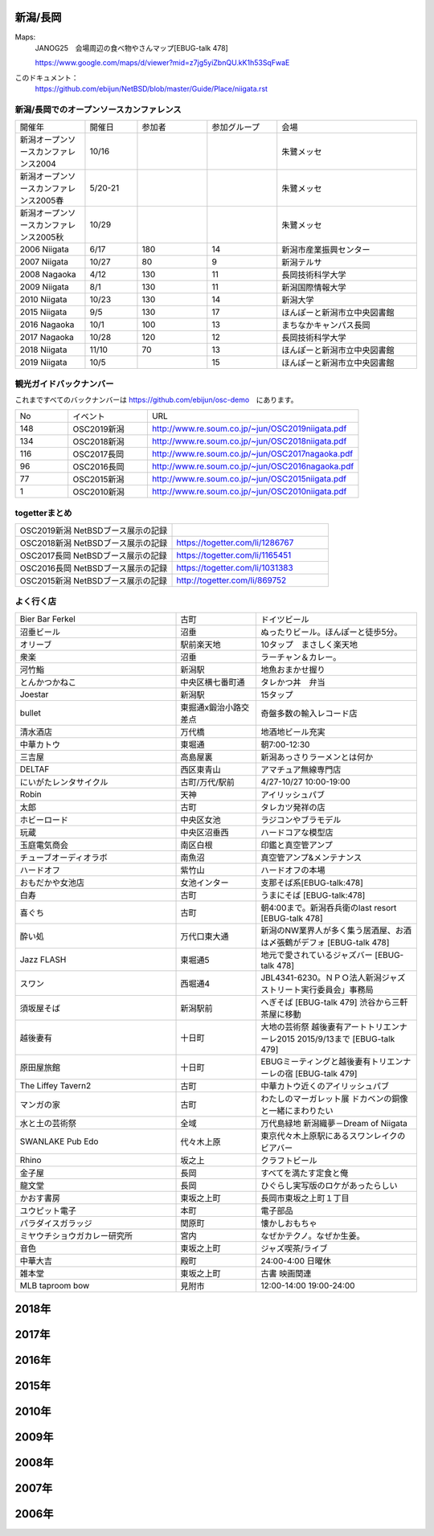 .. 
 Copyright (c) 2015-9 Jun Ebihara All rights reserved.
 Redistribution and use in source and binary forms, with or without
 modification, are permitted provided that the following conditions
 are met:
 1. Redistributions of source code must retain the above copyright
    notice, this list of conditions and the following disclaimer.
 2. Redistributions in binary form must reproduce the above copyright
    notice, this list of conditions and the following disclaimer in the
    documentation and/or other materials provided with the distribution.
 THIS SOFTWARE IS PROVIDED BY THE AUTHOR ``AS IS'' AND ANY EXPRESS OR
 IMPLIED WARRANTIES, INCLUDING, BUT NOT LIMITED TO, THE IMPLIED WARRANTIES
 OF MERCHANTABILITY AND FITNESS FOR A PARTICULAR PURPOSE ARE DISCLAIMED.
 IN NO EVENT SHALL THE AUTHOR BE LIABLE FOR ANY DIRECT, INDIRECT,
 INCIDENTAL, SPECIAL, EXEMPLARY, OR CONSEQUENTIAL DAMAGES (INCLUDING, BUT
 NOT LIMITED TO, PROCUREMENT OF SUBSTITUTE GOODS OR SERVICES; LOSS OF USE,
 DATA, OR PROFITS; OR BUSINESS INTERRUPTION) HOWEVER CAUSED AND ON ANY
 THEORY OF LIABILITY, WHETHER IN CONTRACT, STRICT LIABILITY, OR TORT
 (INCLUDING NEGLIGENCE OR OTHERWISE) ARISING IN ANY WAY OUT OF THE USE OF
 THIS SOFTWARE, EVEN IF ADVISED OF THE POSSIBILITY OF SUCH DAMAGE.


新潟/長岡
-------

Maps:
 JANOG25　会場周辺の食べ物やさんマップ[EBUG-talk 478]

 https://www.google.com/maps/d/viewer?mid=z7jg5yiZbnQU.kK1h53SqFwaE

このドキュメント：
 https://github.com/ebijun/NetBSD/blob/master/Guide/Place/niigata.rst

新潟/長岡でのオープンソースカンファレンス
~~~~~~~~~~~~~~~~~~~~~~~~~~~~~~~~~~~~~~

.. csv-table::
 :widths: 20 15 20 20 40

 開催年,開催日,参加者,参加グループ,会場
 新潟オープンソースカンファレンス2004,10/16,,,朱鷺メッセ
 新潟オープンソースカンファレンス2005春,5/20-21,,,朱鷺メッセ
 新潟オープンソースカンファレンス2005秋,10/29,,,朱鷺メッセ
 2006 Niigata ,6/17,180,14,新潟市産業振興センター
 2007 Niigata ,10/27,80,9,新潟テルサ
 2008 Nagaoka ,4/12,130,11,長岡技術科学大学
 2009 Niigata ,8/1,130,11,新潟国際情報大学
 2010 Niigata,10/23,130,14,新潟大学
 2015 Niigata,9/5,130,17,ほんぽーと新潟市立中央図書館
 2016 Nagaoka,10/1,100,13,まちなかキャンパス長岡
 2017 Nagaoka,10/28,120,12,長岡技術科学大学
 2018 Niigata,11/10,70,13,ほんぽーと新潟市立中央図書館
 2019 Niigata,10/5,,15,ほんぽーと新潟市立中央図書館

観光ガイドバックナンバー 
~~~~~~~~~~~~~~~~~~~~~~~~~~~~~~~~~~~~~~

これまですべてのバックナンバーは 
https://github.com/ebijun/osc-demo　にあります。

.. csv-table::
 :widths: 20 30 80

 No,イベント,URL
 148,OSC2019新潟,http://www.re.soum.co.jp/~jun/OSC2019niigata.pdf
 134,OSC2018新潟,http://www.re.soum.co.jp/~jun/OSC2018niigata.pdf
 116,OSC2017長岡,http://www.re.soum.co.jp/~jun/OSC2017nagaoka.pdf
 96,OSC2016長岡,http://www.re.soum.co.jp/~jun/OSC2016nagaoka.pdf
 77,OSC2015新潟,http://www.re.soum.co.jp/~jun/OSC2015niigata.pdf
 1,OSC2010新潟,http://www.re.soum.co.jp/~jun/OSC2010niigata.pdf

togetterまとめ
~~~~~~~~~~~~~~~

.. csv-table::
 :widths: 80 80

 OSC2019新潟 NetBSDブース展示の記録,
 OSC2018新潟 NetBSDブース展示の記録,https://togetter.com/li/1286767
 OSC2017長岡 NetBSDブース展示の記録,https://togetter.com/li/1165451
 OSC2016長岡 NetBSDブース展示の記録,https://togetter.com/li/1031383
 OSC2015新潟 NetBSDブース展示の記録,http://togetter.com/li/869752

よく行く店
~~~~~~~~~~~~~~

.. csv-table::
 :widths: 60 30 60

 Bier Bar Ferkel,古町,ドイツビール
 沼垂ビール,沼垂,ぬったりビール。ほんぽーと徒歩5分。
 オリーブ,駅前楽天地,10タップ　まさしく楽天地
 衆楽,沼垂,ラーチャン＆カレー。
 河竹鮨,新潟駅,地魚おまかせ握り
 とんかつかねこ,中央区横七番町通,タレかつ丼　弁当　
 Joestar,新潟駅,15タップ
 bullet,東掘通x鍛治小路交差点,奇盤多数の輸入レコード店
 清水酒店,万代橋,地酒地ビール充実
 中華カトウ,東堀通,朝7:00-12:30
 三吉屋,高島屋裏,新潟あっさりラーメンとは何か
 DELTAF,西区東青山,アマチュア無線専門店
 にいがたレンタサイクル,古町/万代/駅前,4/27-10/27 10:00-19:00
 Robin,天神,アイリッシュパブ
 太郎,古町,タレカツ発祥の店
 ホビーロード,中央区女池,ラジコンやブラモデル
 玩蔵,中央区沼垂西,ハードコアな模型店
 玉庭電気商会,南区白根,印鑑と真空管アンプ
 チューブオーディオラボ,南魚沼,真空管アンプ&メンテナンス
 ハードオフ,紫竹山,ハードオフの本場
 おもだかや女池店,女池インター,支那そば系[EBUG-talk:478]
 白寿,古町,うまにそば [EBUG-talk:478]
 喜ぐち,古町,朝4:00まで。新潟呑兵衛のlast resort [EBUG-talk 478]
 酔い処,万代口東大通,新潟のNW業界人が多く集う居酒屋、お酒は〆張鶴がデフォ [EBUG-talk 478]
 Jazz FLASH,東堀通5,地元で愛されているジャズバー [EBUG-talk 478]
 スワン,西堀通4,JBL4341-6230。ＮＰＯ法人新潟ジャズストリート実行委員会」事務局
 須坂屋そば,新潟駅前,へぎそば [EBUG-talk 479] 渋谷から三軒茶屋に移動
 越後妻有,十日町,大地の芸術祭 越後妻有アートトリエンナーレ2015 2015/9/13まで [EBUG-talk 479]
 原田屋旅館,十日町,EBUGミーティングと越後妻有トリエンナーレの宿 [EBUG-talk 479]
 The Liffey Tavern2,古町,中華カトウ近くのアイリッシュパブ
 マンガの家,古町,わたしのマーガレット展 ドカベンの銅像と一緒にまわりたい
 水と土の芸術祭,全域,万代島緑地 新潟織夢－Dream of Niigata
 SWANLAKE Pub Edo,代々木上原,東京代々木上原駅にあるスワンレイクのビアバー
 Rhino,坂之上,クラフトビール
 金子屋,長岡,すべてを満たす定食と俺
 龍文堂,長岡,ひぐらし実写版のロケがあったらしい
 かおす書房,東坂之上町,長岡市東坂之上町１丁目
 ユウピット電子,本町,電子部品
 パラダイスガラッジ,関原町,懐かしおもちゃ
 ミヤウチショウガカレー研究所,宮内,なぜかテクノ。なぜか生姜。
 音色,東坂之上町,ジャズ喫茶/ライブ
 中華大吉,殿町,24:00-4:00 日曜休
 雑本堂,東坂之上町,古書 映画関連
 MLB taproom bow,見附市,12:00-14:00 19:00-24:00 

2018年
---------------

.. image::  ../Picture/2018/11/10/DSC_6264.JPG
.. image::  ../Picture/2018/11/10/DSC_6265.JPG
.. image::  ../Picture/2018/11/10/DSC_6266.JPG
.. image::  ../Picture/2018/11/10/DSC_6267.JPG
.. image::  ../Picture/2018/11/10/DSC_6268.JPG
.. image::  ../Picture/2018/11/10/DSC_6269.JPG
.. image::  ../Picture/2018/11/10/DSC_6273.JPG
.. image::  ../Picture/2018/11/10/DSC_6274.JPG
.. image::  ../Picture/2018/11/10/DSC_6275.JPG

2017年
---------------

.. image::  ../Picture/2017/10/28/DSC_4411.JPG
.. image::  ../Picture/2017/10/28/DSC_4414.JPG
.. image::  ../Picture/2017/10/28/DSC_4421.JPG
.. image::  ../Picture/2017/10/28/DSC_4422.JPG
.. image::  ../Picture/2017/10/28/DSC_4425.JPG
.. image::  ../Picture/2017/10/28/DSC_4426.JPG
.. image::  ../Picture/2017/10/28/DSC_4427.JPG
.. image::  ../Picture/2017/10/28/DSC_4428.JPG
.. image::  ../Picture/2017/10/28/DSC_4430.JPG
.. image::  ../Picture/2017/10/28/DSC_4434.JPG
.. image::  ../Picture/2017/10/28/DSC_4436.JPG
.. image::  ../Picture/2017/10/28/DSC_4437.JPG
.. image::  ../Picture/2017/10/28/DSC_4438.JPG
.. image::  ../Picture/2017/10/28/DSC_4439.JPG
.. image::  ../Picture/2017/10/28/DSC_4440.JPG

2016年
---------------

.. image::  ../Picture/2016/09/30/DSC_2427.JPG
.. image::  ../Picture/2016/09/30/DSC_2428.JPG
.. image::  ../Picture/2016/10/01/1475289921786.jpg
.. image::  ../Picture/2016/10/01/1475290318138.jpg
.. image::  ../Picture/2016/10/01/1475290356132.jpg
.. image::  ../Picture/2016/10/01/DSC09118.JPG
.. image::  ../Picture/2016/10/01/DSC09119.JPG
.. image::  ../Picture/2016/10/01/DSC_2430.JPG
.. image::  ../Picture/2016/10/01/DSC_2431.JPG
.. image::  ../Picture/2016/10/01/DSC_2432.JPG
.. image::  ../Picture/2016/10/01/DSC_2433.JPG
.. image::  ../Picture/2016/10/01/DSC_2434.JPG
.. image::  ../Picture/2016/10/01/DSC_2439.JPG
.. image::  ../Picture/2016/10/01/DSC_2440.JPG
.. image::  ../Picture/2016/10/01/DSC_2441.JPG
.. image::  ../Picture/2016/10/01/DSC_2442.JPG
.. image::  ../Picture/2016/10/01/DSC_2443.JPG
.. image::  ../Picture/2016/10/01/DSC_2444.JPG
.. image::  ../Picture/2016/10/01/DSC_2446.JPG
.. image::  ../Picture/2016/10/01/DSC_2447.JPG
.. image::  ../Picture/2016/10/01/DSC_2448.JPG
.. image::  ../Picture/2016/10/01/DSC_2449.JPG
.. image::  ../Picture/2016/10/01/DSC_2453.JPG
.. image::  ../Picture/2016/10/01/DSC_2454.JPG


2015年
---------------

.. image::  ../Picture/2015/09/05/1441416059734.jpg
.. image::  ../Picture/2015/09/05/1441416092352.jpg
.. image::  ../Picture/2015/09/05/1441418640717.jpg
.. image::  ../Picture/2015/09/05/1441419047069.jpg
.. image::  ../Picture/2015/09/05/1441419849572.jpg
.. image::  ../Picture/2015/09/05/1441420318904.jpg
.. image::  ../Picture/2015/09/05/1441422430145.jpg
.. image::  ../Picture/2015/09/05/1441422643178.jpg
.. image::  ../Picture/2015/09/05/1441432517994.jpg


2010年
---------------

.. image::  ../Picture/2010/10/23/019.JPG
.. image::  ../Picture/2010/10/23/003.JPG
.. image::  ../Picture/2010/10/23/004.JPG
.. image::  ../Picture/2010/10/23/005.JPG
.. image::  ../Picture/2010/10/23/006.JPG
.. image::  ../Picture/2010/10/23/007.JPG
.. image::  ../Picture/2010/10/23/008.JPG
.. image::  ../Picture/2010/10/23/009.JPG
.. image::  ../Picture/2010/10/23/010.JPG
.. image::  ../Picture/2010/10/23/011.JPG
.. image::  ../Picture/2010/10/23/012.JPG
.. image::  ../Picture/2010/10/23/002.JPG
.. image::  ../Picture/2010/10/23/013.JPG
.. image::  ../Picture/2010/10/23/014.JPG
.. image::  ../Picture/2010/10/23/015.JPG

2009年
---------------

.. image::  ../Picture/2009/08/01/009.JPG
.. image::  ../Picture/2009/08/01/001.JPG
.. image::  ../Picture/2009/08/01/002.JPG
.. image::  ../Picture/2009/08/01/003.JPG
.. image::  ../Picture/2009/08/01/004.JPG
.. image::  ../Picture/2009/08/01/005.JPG

2008年
---------------

.. image::  ../Picture/2008/04/12/2008-576.JPG
.. image::  ../Picture/2008/04/12/2008-578.JPG
.. image::  ../Picture/2008/04/12/2008-579.JPG
.. image::  ../Picture/2008/04/12/2008-581.JPG
.. image::  ../Picture/2008/04/12/2008-582.JPG
.. image::  ../Picture/2008/04/12/2008-583.JPG
.. image::  ../Picture/2008/04/12/2008-584.JPG
.. image::  ../Picture/2008/04/12/2008-585.JPG
.. image::  ../Picture/2008/04/12/2008-586.JPG

2007年
---------------

.. image::  ../Picture/2007/10/27/2007-1745.jpg
.. image::  ../Picture/2007/10/27/2007-1746.jpg
.. image::  ../Picture/2007/10/27/2007-1748.jpg
.. image::  ../Picture/2007/10/27/2007-1749.jpg
.. image::  ../Picture/2007/10/27/2007-1750.jpg
.. image::  ../Picture/2007/10/27/2007-1751.jpg
.. image::  ../Picture/2007/10/27/2007-1752.jpg
.. image::  ../Picture/2007/10/27/2007-1753.jpg
.. image::  ../Picture/2007/10/27/2007-1754.jpg

2006年
---------------

.. image::  ../Picture/2006/06/17/2006-756.JPG
.. image::  ../Picture/2006/06/17/2006-758.JPG
.. image::  ../Picture/2006/06/17/2006-760.JPG
.. image::  ../Picture/2006/06/17/2006-762.JPG
.. image::  ../Picture/2006/06/17/2006-763.JPG
.. image::  ../Picture/2006/06/17/2006-766.JPG

